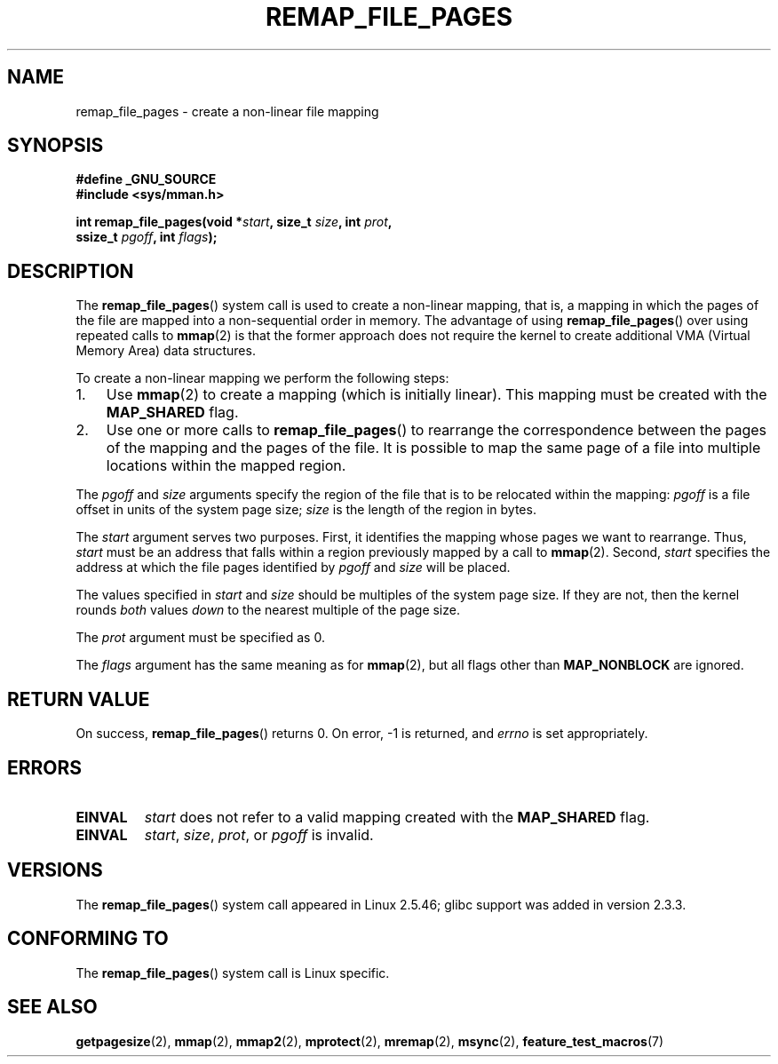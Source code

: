 .\" Copyright (C) 2003, Michael Kerrisk (mtk.manpages@gmail.com)
.\"
.\" Permission is granted to make and distribute verbatim copies of this
.\" manual provided the copyright notice and this permission notice are
.\" preserved on all copies.
.\"
.\" Permission is granted to copy and distribute modified versions of this
.\" manual under the conditions for verbatim copying, provided that the
.\" entire resulting derived work is distributed under the terms of a
.\" permission notice identical to this one.
.\"
.\" Since the Linux kernel and libraries are constantly changing, this
.\" manual page may be incorrect or out-of-date.  The author(s) assume no
.\" responsibility for errors or omissions, or for damages resulting from
.\" the use of the information contained herein.
.\"
.\" Formatted or processed versions of this manual, if unaccompanied by
.\" the source, must acknowledge the copyright and authors of this work.
.\"
.\" 2003-12-10 Initial creation, Michael Kerrisk <mtk.manpages@gmail.com>
.\" 2004-10-28 aeb, corrected prototype, prot must be 0
.\"
.TH REMAP_FILE_PAGES 2 2004-10-28 "Linux" "Linux Programmer's Manual"
.SH NAME
remap_file_pages \- create a non-linear file mapping
.SH SYNOPSIS
.nf
.B #define _GNU_SOURCE
.B #include <sys/mman.h>
.sp
.BI "int remap_file_pages(void *" start ", size_t " size ", int " prot ,
.BI "                     ssize_t " pgoff ", int " flags );
.fi
.SH DESCRIPTION
The
.BR remap_file_pages ()
system call is used to create a non-linear mapping, that is, a mapping
in which the pages of the file are mapped into a non-sequential order
in memory.
The advantage of using
.BR remap_file_pages ()
over using repeated calls to
.BR mmap (2)
is that the former approach does not require the kernel to create
additional VMA (Virtual Memory Area) data structures.

To create a non-linear mapping we perform the following steps:
.TP 3
1.
Use
.BR mmap (2)
to create a mapping (which is initially linear).
This mapping must be created with the
.B MAP_SHARED
flag.
.TP
2.
Use one or more calls to
.BR remap_file_pages ()
to rearrange the correspondence between the pages of the mapping
and the pages of the file.
It is possible to map the same page of a file
into multiple locations within the mapped region.
.LP
The
.I pgoff
and
.I size
arguments specify the region of the file that is to be relocated
within the mapping:
.I pgoff
is a file offset in units of the system page size;
.I size
is the length of the region in bytes.

The
.I start
argument serves two purposes.
First, it identifies the mapping whose pages we want to rearrange.
Thus,
.I start
must be an address that falls within
a region previously mapped by a call to
.BR mmap (2).
Second,
.I start
specifies the address at which the file pages
identified by
.I pgoff
and
.I size
will be placed.

The values specified in
.I start
and
.I size
should be multiples of the system page size.
If they are not, then the kernel rounds
.I both
values
.I down
to the nearest multiple of the page size.
.\" This rounding is weird, and not consistent with the treatment of
.\" the analogous arguments for munmap()/mprotect() and for mlock().
.\" MTK, 14 Sep 2005

The
.I prot
argument must be specified as 0.

The
.I flags
argument has the same meaning as for
.BR mmap (2),
but all flags other than
.B MAP_NONBLOCK
are ignored.
.SH "RETURN VALUE"
On success,
.BR remap_file_pages ()
returns 0.
On error, \-1 is returned, and
.I errno
is set appropriately.
.SH ERRORS
.TP
.B EINVAL
.I start
does not refer to a valid mapping
created with the
.B MAP_SHARED
flag.
.TP
.B EINVAL
.IR start ,
.IR size ,
.IR prot ,
or
.I pgoff
is invalid.
.\" And possibly others from vma->vm_ops->populate()
.SH VERSIONS
The
.BR remap_file_pages ()
system call appeared in Linux 2.5.46;
glibc support was added in version 2.3.3.
.SH "CONFORMING TO"
The
.BR remap_file_pages ()
system call is Linux specific.
.SH "SEE ALSO"
.BR getpagesize (2),
.BR mmap (2),
.BR mmap2 (2),
.BR mprotect (2),
.BR mremap (2),
.BR msync (2),
.BR feature_test_macros (7)
